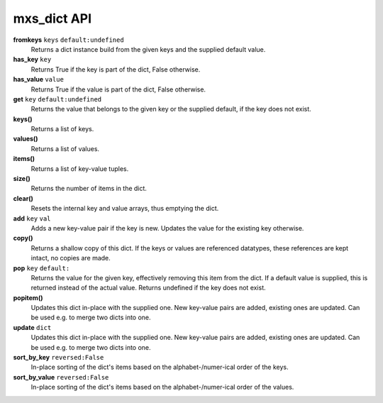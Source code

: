 ============
mxs_dict API
============

**fromkeys** ``keys`` ``default:undefined``
    Returns a dict instance build from the
    given keys and the supplied default value.

**has_key** ``key``
    Returns True if the key is part
    of the dict, False otherwise.

**has_value** ``value``
    Returns True if the value is part
    of the dict, False otherwise.

**get** ``key`` ``default:undefined``
    Returns the value that belongs to the given key
    or the supplied default, if the key does not exist.

**keys()**
    Returns a list of keys.

**values()**
    Returns a list of values.

**items()**
    Returns a list of key-value tuples.

**size()**
    Returns the number of items in the dict.

**clear()**
    Resets the internal key and value
    arrays, thus emptying the dict.

**add** ``key`` ``val``
    Adds a new key-value pair if the key is new.
    Updates the value for the existing key otherwise.

**copy()**
    Returns a shallow copy of this dict.
    If the keys or values are referenced datatypes,
    these references are kept intact, no copies are made.

**pop** ``key`` ``default:``
    Returns the value for the given key,
    effectively removing this item from the dict.
    If a default value is supplied, this is
    returned instead of the actual value.
    Returns undefined if the key does not exist.

**popitem()**
    Updates this dict in-place with the supplied one.
    New key-value pairs are added, existing ones are updated.
    Can be used e.g. to merge two dicts into one.

**update** ``dict``
    Updates this dict in-place with the supplied one.
    New key-value pairs are added, existing ones are updated.
    Can be used e.g. to merge two dicts into one.

**sort_by_key** ``reversed:False``
    In-place sorting of the dict's items based
    on the alphabet-/numer-ical order of the keys.

**sort_by_value** ``reversed:False``
    In-place sorting of the dict's items based
    on the alphabet-/numer-ical order of the values.